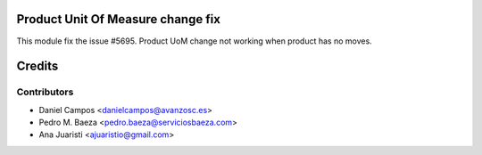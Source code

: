 
Product Unit Of Measure change fix
==================================
This module fix the issue #5695. Product UoM change not working when product
has no moves.

Credits
=======

Contributors
------------
* Daniel Campos <danielcampos@avanzosc.es>
* Pedro M. Baeza <pedro.baeza@serviciosbaeza.com>
* Ana Juaristi <ajuaristio@gmail.com>
